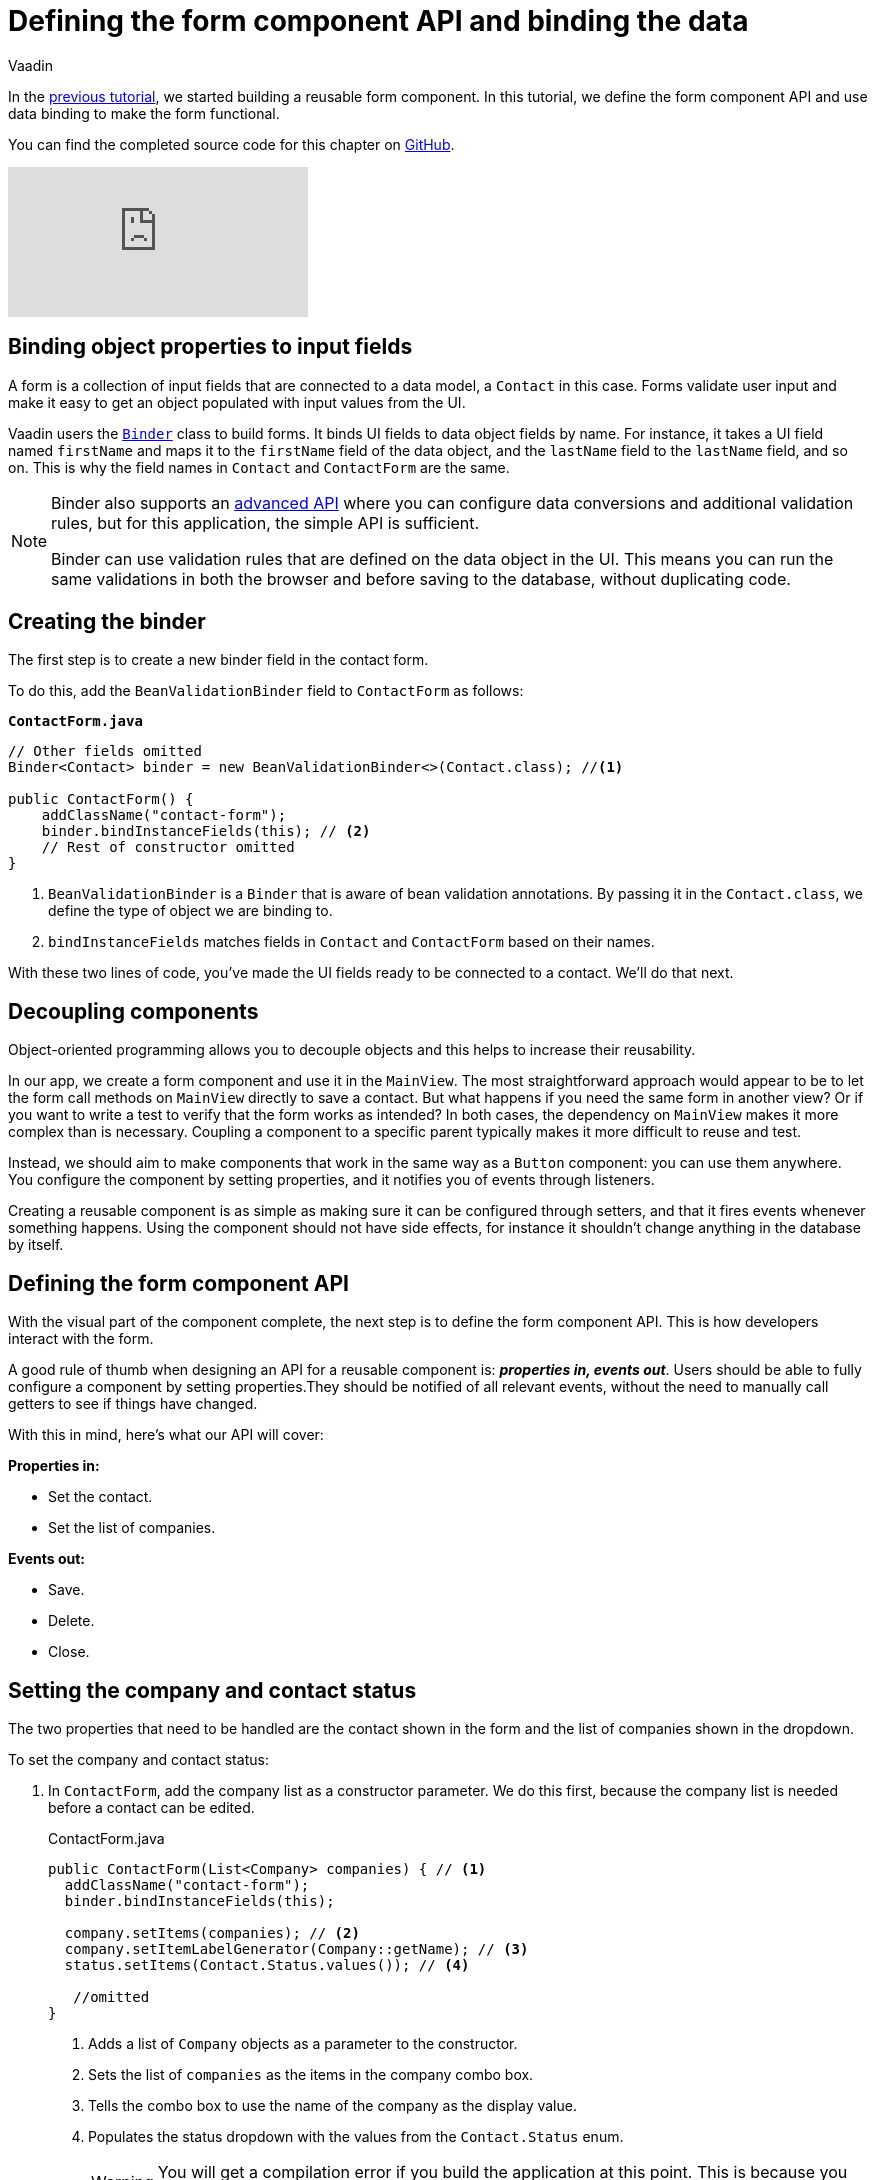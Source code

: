 :title: Defining the form component API and binding the data
:tags: Java, Spring 
:author: Vaadin
:description: Learn how to define the API for the form component and bind the data.
:repo: https://github.com/vaadin-learning-center/crm-tutorial
:linkattrs: // enable link attributes, like opening in a new window
:imagesdir: ./images

= Defining the form component API and binding the data

In the https://vaadin.com/learn/tutorials/java-web-app/customizing-UI-components[previous tutorial], we started building a reusable form component. In this tutorial, we define the form component API and use data binding to make the form functional.

You can find the completed source code for this chapter on https://github.com/vaadin-learning-center/crm-tutorial/tree/07-data-binding[GitHub].

ifndef::print[]
video::k-DxZ1reIdM[youtube]
endif::[]

== Binding object properties to input fields

A form is a collection of input fields that are connected to a data model, a `Contact` in this case. Forms validate user input and make it easy to get an object populated with input values from the UI. 

Vaadin users the https://vaadin.com/docs/flow/binding-data/tutorial-flow-components-binder.html[`Binder`] class to build forms. It binds UI fields to data object fields by name. For instance, it takes a UI field named `firstName` and maps it to the `firstName` field of the data object, and the `lastName` field to the `lastName` field, and so on. This is why the field names in `Contact` and `ContactForm` are the same. 

[NOTE]
====
Binder also supports an https://vaadin.com/docs/v14/flow/binding-data/tutorial-flow-components-binder-validation.html[advanced API] where you can configure data conversions and additional validation rules, but for this application, the simple API is sufficient. 

Binder can use validation rules that are defined on the data object in the UI. This means you can run the same validations in both the browser and before saving to the database, without duplicating code. 
====

== Creating the binder

The first step is to create a new binder field in the contact form. 

To do this, add the  `BeanValidationBinder` field to `ContactForm` as follows:

.`*ContactForm.java*`
[source,java]
----
// Other fields omitted
Binder<Contact> binder = new BeanValidationBinder<>(Contact.class); //<1>

public ContactForm() {
    addClassName("contact-form");
    binder.bindInstanceFields(this); // <2>
    // Rest of constructor omitted
}
----
<1> `BeanValidationBinder` is a `Binder` that is aware of bean validation annotations. By passing it in the `Contact.class`, we define the type of object we are binding to.
<2> `bindInstanceFields` matches fields in `Contact` and `ContactForm` based on their names.

With these two lines of code, you've made the UI fields ready to be connected to a contact. We'll do that next.

== Decoupling components

Object-oriented programming allows you to decouple objects and this helps to increase their reusability. 

In our app, we create a form component and use it in the `MainView`. The most straightforward approach would appear to be to let the form call methods on `MainView` directly to save a contact. But what happens if you need the same form in another view? Or if you want to write a test to verify that the form works as intended? In both cases, the dependency on `MainView` makes it more complex than is necessary. Coupling a component to a specific parent typically makes it more difficult to reuse and test. 

Instead, we should aim to make components that work in the same way as a `Button` component: you can use them anywhere. You configure the component by setting properties, and it notifies you of events through listeners. 

Creating a reusable component is as simple as making sure it can be configured through setters, and that it fires events whenever something happens. Using the component should not have side effects, for instance it shouldn't change anything in the database by itself.

== Defining the form component API

With the visual part of the component complete, the next step is to define the form component API. This is how developers interact with the form.

A good rule of thumb when designing an API for a reusable component is: *_properties in, events out_*. Users should be able to fully configure a component by setting properties.They should be notified of all relevant events, without the need to manually call getters to see if things have changed. 

With this in mind, here's what our API will cover:

*Properties in:*

* Set the contact. 
* Set the list of companies.

*Events out:*

* Save.
* Delete.
* Close.

== Setting the company and contact status

The two properties that need to be handled are the contact shown in the form and the list of companies shown in the dropdown. 

To set the company and contact status:

. In `ContactForm`, add the company list as a constructor parameter. We do this first, because the company list is needed before a contact can be edited.
+
.ContactForm.java
[source,java]
----
public ContactForm(List<Company> companies) { // <1>
  addClassName("contact-form");
  binder.bindInstanceFields(this);

  company.setItems(companies); // <2>
  company.setItemLabelGenerator(Company::getName); // <3>
  status.setItems(Contact.Status.values()); // <4>
 
   //omitted
}
----
<1> Adds a list of `Company` objects as a parameter to the constructor.
<2> Sets the list of `companies` as the items in the company combo box.
<3> Tells the combo box to use the name of the company as the display value.
<4> Populates the status dropdown with the values from the `Contact.Status` enum.
+
WARNING: You will get a compilation error if you build the application at this point. This is because you have not yet passed a list of companies in `MainView`. 

. In `MainView`, update the constructor to take `CompanyService` as a parameter, and then use this service to pass a list of all companies.
+
.`*MainView.java*`
[source,java]
----
public MainView(ContactService contactService,
                CompanyService companyService) { //<1>
    this.contactService = contactService;
    addClassName("list-view");
    setSizeFull();

    configureGrid();
    configureFilter();

    form = new ContactForm(companyService.findAll()); //<2>

    add(filterText, grid, form);
    updateList();
}
----
<1> Auto wires (injects) `CompanyService` as a constructor parameter.
<2> Finds all companies and passes them to `ContactForm`.

== Updating the contact

Next, we need to create a setter for the `contact` because it can change over time as a user browses through the contacts. 

To do this, add the following in the `ContactForm` class: 

.`*ContactForm.java*`
[source,java]
----
public void setContact(Contact contact) {
  binder.setBean(contact); //<1>
}
----
<1> Calls `binder.setBean` to bind the values from the contact to the UI fields

== Setting up events

Vaadin comes with an event-handling system for components. We’ve already used it to listen to value-change events from the https://vaadin.com/learn/tutorials/java-web-app/filtering-the-grid#_adding_a_text_field_for_filtering[filter text field]. We want the form component to have a similar way of informing parents of events. 

To do this, add the following at the end of the `ContactForm` class:

.`*ContactForm.java*`
[source,java]
----
// Events
public static abstract class ContactFormEvent extends ComponentEvent<ContactForm> {
  private Contact contact;

  protected ContactFormEvent(ContactForm source, Contact contact) { //<1>
    super(source, false);
    this.contact = contact;
  }

  public Contact getContact() {
    return contact;
  }
}

public static class SaveEvent extends ContactFormEvent {
  SaveEvent(ContactForm source, Contact contact) {
    super(source, contact);
  }
}

public static class DeleteEvent extends ContactFormEvent {
  DeleteEvent(ContactForm source, Contact contact) {
    super(source, contact);
  }

}

public static class CloseEvent extends ContactFormEvent {
  CloseEvent(ContactForm source) {
    super(source, null);
  }
}

public <T extends ComponentEvent<?>> Registration addListener(Class<T> eventType,
    ComponentEventListener<T> listener) { //<2>
  return getEventBus().addListener(eventType, listener);
}
----
<1> `ContactFormEvent` is a common superclass for all the events. It contains the `contact` that was edited or deleted. 
<2> The `addListener` method uses Vaadin's event bus to register the custom event types. Select the `com.vaadin` import for `Registration` if IntelliJ asks.

== Saving, deleting, and closing the form

With the event types defined, we can now inform anyone using `ContactForm` of relevant events.

To add `save`, `delete` and `close` event listeners, add the following to the `ContactForm` class:

.`*ContactForm.java*`
[source,java]
----
private Component createButtonsLayout() {
  // omitted

  save.addClickListener(event -> validateAndSave()); // <1> 
  delete.addClickListener(event -> fireEvent(new DeleteEvent(this, binder.getBean()))); // <2>
  close.addClickListener(event -> fireEvent(new CloseEvent(this))); // <3>


  binder.addStatusChangeListener(e -> save.setEnabled(binder.isValid())); // <4>
  return new HorizontalLayout(save, delete, close);
}

private void validateAndSave() {
  if (binder.isValid()) { // <5>
    fireEvent(new SaveEvent(this, binder.getBean()));
  }
}
----
<1> The save button calls the `validateAndSave` method
<2> The delete  button fires a delete event and passes the currently-edited contact.
<3> The cancel button fires a close event.
<4> Validates the form every time it changes. If it is invalid, it disables the save button to avoid invalid submissions.
<5> Only fires a save event if the form is valid.

In the next tutorial, we'll connect the form to the main view so that the selected contact in the form can be edited.